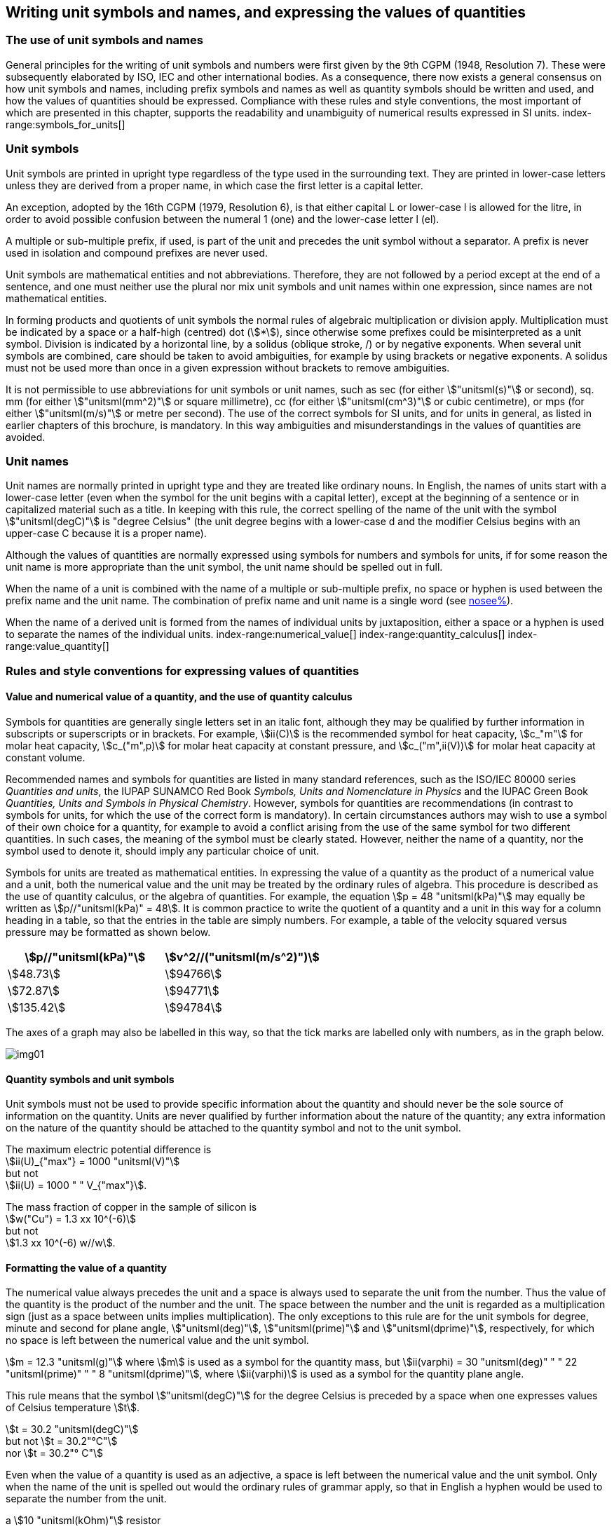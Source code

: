 [[unit_symbols]]
== Writing unit symbols and names, and expressing the values of quantities (((unit symbols)))

=== The use of unit symbols and names

General principles for the writing of unit symbols and numbers were first given by the 9th CGPM (1948, Resolution 7). These were subsequently elaborated by ISO, IEC and other international bodies. As a consequence, there now exists a general consensus on how unit symbols and names, including prefix symbols and names as well as quantity symbols should be written and used, and how the values of quantities should be expressed. Compliance with these rules and style conventions, the most important of which are presented in this chapter, supports the readability and unambiguity of numerical results expressed in SI units.
index-range:symbols_for_units[(((mandatory symbols for units)))]
(((prefixes)))

=== Unit symbols

Unit symbols are printed in upright type regardless of the type used in the surrounding text. They are printed in lower-case letters unless they are derived from a proper name, in which case the first letter is a capital letter.
(((litre (stem:["unitsml(L)"] or stem:["unitsml(l)"]))))

An exception, adopted by the 16th CGPM (1979, Resolution 6), is that either capital L or lower-case l is allowed for the litre, in order to avoid possible confusion between the numeral 1 (one) and the lower-case letter l (el).

A multiple or sub-multiple prefix, if used, is part of the unit and precedes the unit symbol without a separator. A prefix is never used in isolation and compound prefixes are never used.

Unit symbols are mathematical entities and not abbreviations. Therefore, they are not followed by a period except at the end of a sentence, and one must neither use the plural nor mix unit symbols and unit names within one expression, since names are not mathematical entities.

In forming products and quotients of unit symbols the normal rules of algebraic multiplication or division apply. Multiplication must be indicated by a space or a half-high (centred) dot (stem:[*]), since otherwise some prefixes could be misinterpreted as a unit symbol. Division is indicated by a horizontal line, by a solidus (oblique stroke, /) or by negative exponents. When several unit symbols are combined, care should be taken to avoid ambiguities, for example by using brackets or negative exponents. A solidus must not be used more than once in a given expression without brackets to remove ambiguities.

It is not permissible to use abbreviations for unit symbols or unit names, such as sec (for either stem:["unitsml(s)"] or second), sq. mm (for either stem:["unitsml(mm^2)"] or square millimetre), cc (for either stem:["unitsml(cm^3)"] or cubic centimetre), or mps (for either stem:["unitsml(m/s)"] or metre per second). The use of the correct symbols for SI units, and for units in general, as listed in earlier chapters of this brochure, is mandatory. In this way ambiguities and misunderstandings in the values of quantities are avoided.
(((unit names)))
(((degree Celsius (stem:["unitsml(degC)"]))))


[[unit_names]]
=== Unit names

Unit names are normally printed in upright type and they are treated like ordinary nouns. In English, the names of units start with a lower-case letter (even when the symbol for the unit begins with a capital letter), except at the beginning of a sentence or in capitalized material such as a title. In keeping with this rule, the correct spelling of the name of the unit with the symbol stem:["unitsml(degC)"] is "degree Celsius" (the unit degree begins with a lower-case d and the modifier Celsius begins with an upper-case C because it is a proper name).

Although the values of quantities are normally expressed using symbols for numbers and symbols for units, if for some reason the unit name is more appropriate than the unit symbol, the unit name should be spelled out in full.

When the name of a unit is combined with the name of a multiple or sub-multiple prefix, no space or hyphen is used between the prefix name and the unit name. The combination of prefix name and unit name is a single word (see <<multiples,nosee%>>).

When the name of a derived unit is formed from the names of individual units by juxtaposition, either a space or a hyphen is used to separate the names of the individual units. [[symbols_for_units]]
index-range:numerical_value[(((numerical value of a quantity)))]
(((heat capacity)))
index-range:quantity_calculus[(((quantity calculus)))]
index-range:value_quantity[(((value of a quantity)))]


[[quantities_rules]]
=== Rules and style conventions for expressing values of quantities

[[quantity_value]]
==== Value and numerical value of a quantity, and the use of quantity calculus

Symbols for quantities are generally single letters set in an italic font, although they may be qualified by further information in subscripts or superscripts or in brackets. For example, stem:[ii(C)] is the recommended symbol for heat capacity, stem:[c_"m"] for molar heat capacity, stem:[c_("m",p)] for molar heat capacity at constant pressure, and stem:[c_("m",ii(V))] for molar heat capacity at constant volume.
(((IUPAC, Green Book)))(((IUPAP SUNAMCO)))(((IUPAP SUNAMCO, Red Book)))

Recommended names and symbols for quantities are listed in many standard references, such as the ((ISO/IEC 80000 series)) _Quantities and units_, the IUPAP SUNAMCO Red Book _Symbols, Units and Nomenclature in Physics_ and the IUPAC Green Book _Quantities, Units and Symbols in Physical Chemistry_. However, symbols for quantities are recommendations (in contrast to symbols for units, for which the use of the correct form is mandatory). In certain circumstances authors may wish to use a symbol of their own choice for a quantity, for example to avoid a conflict arising from the use of the same symbol for two different quantities. In such cases, the meaning of the symbol must be clearly stated. However, neither the name of a quantity, nor the symbol used to denote it, should imply any particular choice of unit.

Symbols for units are treated as mathematical entities. In expressing the value of a quantity as the product of a numerical value and a unit, both the numerical value and the unit may be treated by the ordinary rules of algebra. This procedure is described as the use of quantity calculus, or the algebra of quantities. For example, the equation stem:[p = 48 "unitsml(kPa)"] may equally be written as stem:[p//"unitsml(kPa)" = 48]. It is common practice to write the quotient of a quantity and a unit in this way for a column heading in a table, so that the entries in the table are simply numbers. For example, a table of the velocity squared versus pressure may be formatted as shown below.

[%unnumbered]
[cols="^,^"]
|===
| stem:[p//"unitsml(kPa)"] | stem:[v^2//("unitsml(m/s^2)")]

| stem:[48.73] | stem:[94766]
| stem:[72.87] | stem:[94771]
| stem:[135.42] | stem:[94784]

|===

The axes of a graph may also be labelled in this way, so that the tick marks are labelled only with numbers, as in the graph below. [[numerical_value]] [[quantity_calculus]]

[%unnumbered]
image::si-brochure/img01.gif[]

==== Quantity symbols and unit symbols (((non-SI units)))

Unit symbols must not be used to provide specific information about the quantity and should never be the sole source of information on the quantity. Units are never qualified by further information about the nature of the quantity; any extra information on the nature of the quantity should be attached to the quantity symbol and not to the unit symbol.

[[english_example]]
[example]
====
The maximum electric potential difference is +
stem:[ii(U)_{"max"} = 1000 "unitsml(V)"] +
but not +
stem:[ii(U) = 1000 " " V_{"max"}].
====

[example]
====
The mass fraction of copper in the sample of silicon is +
stem:[w("Cu") = 1.3 xx 10^(-6)] +
but not +
stem:[1.3 xx 10^(-6) w//w].
====

==== Formatting the value of a quantity (((formatting the value of a quantity)))

The numerical value always precedes the unit and a space is always used to separate the unit from the number. Thus the value of the quantity is the product of the number and the unit. The space between the number and the unit is regarded as a multiplication sign (just as a space between units implies multiplication). The only exceptions to this rule are for the unit symbols for degree, minute and second for plane angle, stem:["unitsml(deg)"], stem:["unitsml(prime)"] and stem:["unitsml(dprime)"], respectively, for which no space is left between the numerical value and the unit symbol.

[example]
====
stem:[m = 12.3 "unitsml(g)"]
where
stem:[m]
is used as a symbol for the quantity mass, but
stem:[ii(varphi) = 30 "unitsml(deg)" " " 22 "unitsml(prime)" " " 8 "unitsml(dprime)"],
where
stem:[ii(varphi)]
is used as a symbol for the quantity plane angle.
====

This rule means that the symbol stem:["unitsml(degC)"] for the degree Celsius(((degree Celsius (stem:["unitsml(degC)"])))) is preceded by a space when one expresses values of ((Celsius temperature)) stem:[t].

[example]
====
stem:[t = 30.2 "unitsml(degC)"] +
but not stem:[t = 30.2"°C"] +
nor stem:[t = 30.2"° C"]
====

Even when the value of a quantity is used as an adjective, a space is left between the numerical value and the unit symbol. Only when the name of the unit is spelled out would the ordinary rules of grammar apply, so that in English a hyphen would be used to separate the number from the unit.

[[id]]
[example]
====
a stem:[10 "unitsml(kOhm)"] resistor
====

[example]
====
a 35-millimetre film
====

In any expression, only one unit is used. An exception to this rule is in expressing the values of time and of plane angles using non-SI units. However, for plane angles it is generally preferable to divide the degree decimally. It is therefore preferable to write stem:[22.20 "unitsml(deg)"] rather than stem:[22 "unitsml(deg)"] stem:[12 "unitsml(prime)"], except in fields such as navigation, cartography, astronomy, and in the measurement of very small angles.

[example]
====
stem:[l = 10.234 "unitsml(m)"] +
but not +
stem:[l = 10 "unitsml(m)"" " 23.4 "unitsml(cm)"]
====

==== Formatting numbers, and the decimal marker (((decimal marker))) (((digits in groups of three, grouping digits)))

The symbol used to separate the integral part of a number from its decimal part is called the ((decimal marker)). Following a decision by the 22nd CGPM (2003, Resolution 10), the ((decimal marker)) "shall be either the point on the line or the comma on the line." The ((decimal marker)) chosen should be that which is customary in the language and context concerned.

If the number is between +1 and −1, then the ((decimal marker)) is always preceded by a zero.

[example]
====
stem:[-0.234] +
but not +
stem:[-.234]
====

Following the 9th CGPM (1948, Resolution 7) and the 22nd CGPM (2003, Resolution 10), for numbers with many digits the digits may be divided into groups of three by a space, in order to facilitate reading. Neither dots nor commas are inserted in the spaces between groups of three. However, when there are only four digits before or after the ((decimal marker)), it is customary not to use a space to isolate a single digit. The practice of grouping digits in this way is a matter of choice; it is not always followed in certain specialized applications such as engineering drawings, financial statements and scripts to be read by a computer.

[example]
====
stem:[43279.16829] +
but not +
stem:["43,279.168,29"]
====

[example]
====
either stem:["3279.1683"] +
or +
stem:[3279.1683]
====

For numbers in a table, the format used should not vary within one column.

[[uncertainty]]
==== Expressing the measurement uncertainty in the value of a quantity (((uncertainty)))

The uncertainty associated with an estimated value of a quantity should be evaluated and expressed in accordance with the document JCGM 100:2008 (GUM 1995 with minor corrections), _Evaluation of measurement data -- Guide to the expression of uncertainty in measurement_. The standard uncertainty associated with a quantity stem:[x] is denoted by stem:[u(x)]. One convenient way to represent the standard uncertainty is given in the following example:

[stem%unnumbered]
++++
m_"n" = 1.674927471 (21) xx 10^(−27) "unitsml(kg)",
++++

where stem:[m_"n"] is the symbol for the quantity (in this case the mass of a neutron) and the number in parentheses is the numerical value of the standard uncertainty of the estimated value of stem:[m_"n"] referred to the last digits of the quoted value; in this case stem:[u(m_"n") = 0.000000021 xx 10^(−27) "unitsml(kg)"]. If an expanded uncertainty stem:[ii(U)(x)] is used in place of the standard uncertainty stem:[u(x)], then the coverage probability stem:[p] and the coverage factor stem:[k] must be stated.

==== Multiplying or dividing quantity symbols, the values of quantities, or numbers

When multiplying or dividing quantity symbols any of the following methods may be used:

[stem%unnumbered]
++++
ab, a" "b, a * b, a xx b, a //b, a/b, a" "b^(−1).
++++

When multiplying the value of quantities either a multiplication sign stem:[xx] or brackets should be used, not a half-high (centred) dot. When multiplying numbers only the multiplication sign stem:[xx] should be used.

When dividing the values of quantities using a solidus, brackets are used to avoid ambiguity. [[value_quantity]]

[example]
====
stem:[ii(F) = ma] +
for force equals mass times acceleration
====

[example]
====
stem:[(53 "unitsml(m/s)") xx 10.2 "unitsml(s)"] +
or stem:[(53 "unitsml(m/s)")(10.2 "unitsml(s)")]
====

[example]
====
stem:[25 xx 60.5] +
but not +
stem:[25 * 60.5]
====

[example]
====
stem:[(20 "unitsml(m)")//(5 "unitsml(s)") = 4 "unitsml(m/s)"]
====

[example]
====
stem:["(a/b)/c"] +
not +
stem:["a/b/c"]
====


[[stating_quantity]]
==== Stating quantity values being pure numbers

As discussed in <<dimensions_of_quantities>>, values of quantities with unit one, are expressed simply as numbers. The unit symbol 1 or unit name "one" are not explicitly shown. SI prefix symbols can neither be attached to the symbol 1 nor to the name "one", therefore powers of 10 are used to express particularly large or small values.

[example]
====
stem:[n = 1.51], +
but not +
stem:[n = 1.51 xx 1], +
where stem:[n]
is the quantity symbol for refractive index.
====

Quantities that are ratios of quantities of the same kind (for example length ratios and amount fractions) have the option of being expressed with units (stem:["unitsml(m/m)"], stem:["unitsml(mol/mol)"]) to aid the understanding of the quantity being expressed and also allow the use of ((SI prefixes)), if this is desirable (stem:["unitsml(um/m)"], stem:["unitsml(nmol/mol)"]). Quantities(((counting quantities))) relating to counting do not have this option, they are just numbers.
(((percent)))

The internationally recognized symbol % (percent) may be used with the SI. When it is used, a space separates the number and the symbol %. The symbol % should be used rather than the name "percent". In written text, however, the symbol % generally takes the meaning of "parts per hundred". Phrases such as "percentage by mass", "percentage by volume", or "percentage by ((amount of substance))" shall not be used; the extra information on the quantity should instead be conveyed in the description and symbol for the quantity.

The term "((ppm))", meaning stem:[10^(−6)] relative value, or 1 part in stem:[10^6], or parts per million, is also used. This is analogous to the meaning of percent as parts per hundred. The terms "parts per billion" and "parts per trillion" and their respective abbreviations "((ppb))" and "((ppt))", are also used, but their meanings are language dependent. For this reason the abbreviations ppb and ppt should be avoided.

NOTE: In English-speaking countries, a billion is now generally taken to be stem:[10^9] and a trillion to be stem:[10^(12)]; however, a billion may still sometimes be interpreted as stem:[10^(12)] and a trillion as stem:[10^(18)]. The abbreviation ppt is also sometimes read as parts per thousand, adding further confusion.

[[plane_angles]]
==== Plane angles, solid angles and phase angles (((radian (stem:["unitsml(rad)"])))) (((steradian (stem:["unitsml(sr)"]))))

The coherent SI unit for the plane angle and the phase angle is radian, unit symbol stem:["unitsml(rad)"] and that for the solid angle is steradian, unit symbol stem:["unitsml(sr)"].
(((length)))

The plane angle, expressed in radian, between two lines originating from a common point is the length of circular arc stem:[s], swept out between the lines by a radius vector of length stem:[r] from the common point divided by the length of the radius vector, stem:[ii(theta) = s//r "unitsml(rad)"]. The phase angle (often just referred to as the "phase") is the argument of any complex number. It is the angle between the positive real axis and the radius of the polar representation of the complex number in the complex plane.

One radian corresponds to the angle for which stem:[s = r], thus stem:[1 "unitsml(rad)" = 1]. The measure of the right angle is exactly equal to the number stem:[pi //2].

A historical convention is the degree. The conversion between radians and degrees follows from the relation stem:[360 "unitsml(deg)" = 2pi "unitsml(rad)"]. Note that the degree, with the symbol stem:["unitsml(deg)"], is not a unit of the SI.
(((steradian (stem:["unitsml(sr)"]))))

The solid angle, expressed in steradian, corresponds to the ratio between an area stem:[ii(A)] of the surface of a sphere of radius stem:[r] and the squared radius, stem:[ii Omega = ii(A)//r^2 "unitsml(sr)"]. One steradian corresponds to the solid angle for which stem:[ii(A) = r^2], thus stem:[1 "unitsml(sr)" = 1].
(((length)))

The units stem:["unitsml(rad)"] and stem:["unitsml(sr)"] correspond to ratios of two lengths and two squared lengths, respectively. However, it shall be emphasized that stem:["unitsml(rad)"] and stem:["unitsml(sr)"] must only be used to express angles and solid angles, but not to express ratios of lengths and squared lengths in general.

[NOTE]
====
When the SI was adopted by the 11th CGPM in 1960, a category of "((supplementary units))" was created to accommodate the radian and steradian. Decades later, The CGPM decided:

* "to interpret the ((supplementary units)) in the SI, namely the radian and the steradian, as dimensionless derived units, the names and symbols of which may, but need not, be used in expressions for other SI derived units, as is convenient", and
* to eliminate the separate class of ((supplementary units)) (Resolution 8 of the 20th CGPM (1995)).
====
